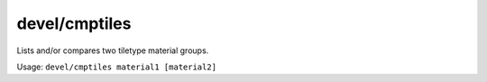 
devel/cmptiles
==============

.. dfhack-tool::
    :summary: todo.
    :tags: dev


Lists and/or compares two tiletype material groups.

Usage: ``devel/cmptiles material1 [material2]``
